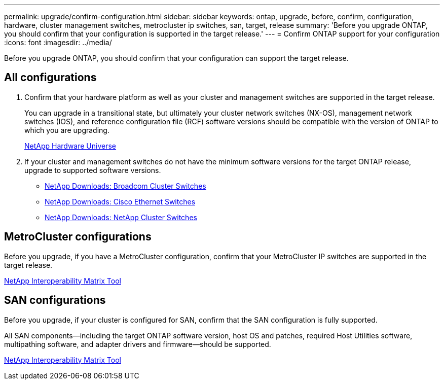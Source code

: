 ---
permalink: upgrade/confirm-configuration.html
sidebar: sidebar
keywords: ontap, upgrade, before, confirm, configuration, hardware, cluster management switches, metrocluster ip switches, san, target, release
summary: 'Before you upgrade ONTAP, you should confirm that your configuration is supported in the target release.'
---
= Confirm ONTAP support for your configuration
:icons: font
:imagesdir: ../media/

[.lead]

Before you upgrade ONTAP, you should confirm that your configuration can support the target release.

== All configurations

. Confirm that your hardware platform as well as your cluster and management switches are supported in the target release.
+
You can upgrade in a transitional state, but ultimately your cluster network switches (NX-OS), management network switches (IOS), and reference configuration file (RCF) software versions should be compatible with the version of ONTAP to which you are upgrading.
//BURT 1381609; 2021-May-26
+
https://hwu.netapp.com[NetApp Hardware Universe^]

. If your cluster and management switches do not have the minimum software versions for the target ONTAP release, upgrade to supported software versions.

** https://mysupport.netapp.com/site/info/broadcom-cluster-switch[NetApp Downloads: Broadcom Cluster Switches^]
** https://mysupport.netapp.com/site/info/cisco-ethernet-switch[NetApp Downloads: Cisco Ethernet Switches^]
** https://mysupport.netapp.com/site/info/netapp-cluster-switch[NetApp Downloads: NetApp Cluster Switches^]

== MetroCluster configurations

Before you upgrade, if you have a MetroCluster configuration, confirm that your MetroCluster IP switches are supported in the target release.

https://mysupport.netapp.com/matrix[NetApp Interoperability Matrix Tool^]

== SAN configurations

Before you upgrade, if your cluster is configured for SAN, confirm that the SAN configuration is fully supported.

All SAN components--including the target ONTAP software version, host OS and patches, required Host Utilities software, multipathing software, and adapter drivers and firmware--should be supported.

https://mysupport.netapp.com/matrix[NetApp Interoperability Matrix Tool^]

// 2023 Jul 25, Jira 1183
